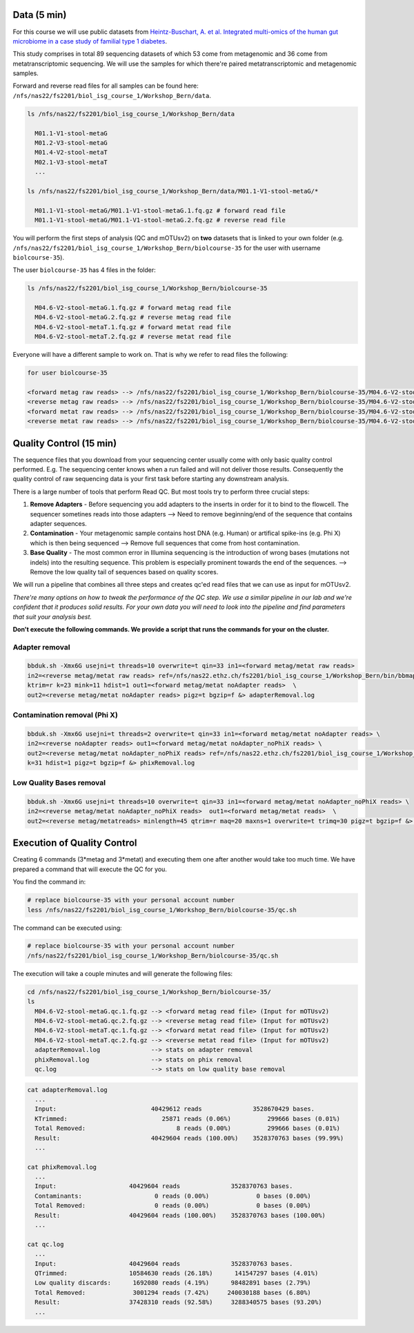 
Data (5 min)
============

For this course we will use public datasets from `Heintz-Buschart, A. et al. Integrated multi-omics of the human gut microbiome in a case study of familial type 1 diabetes <https://www.nature.com/articles/nmicrobiol2016180>`_.

This study comprises in total 89 sequencing datasets of which 53 come from metagenomic and 36 come from metatranscriptomic sequencing. We will use the samples for which there're paired metatranscriptomic and metagenomic samples.

Forward and reverse read files for all samples can be found here: ``/nfs/nas22/fs2201/biol_isg_course_1/Workshop_Bern/data``.

.. code-block:: bash

   ls /nfs/nas22/fs2201/biol_isg_course_1/Workshop_Bern/data

     M01.1-V1-stool-metaG
     M01.2-V3-stool-metaG
     M01.4-V2-stool-metaT
     M02.1-V3-stool-metaT
     ...

   ls /nfs/nas22/fs2201/biol_isg_course_1/Workshop_Bern/data/M01.1-V1-stool-metaG/*

     M01.1-V1-stool-metaG/M01.1-V1-stool-metaG.1.fq.gz # forward read file
     M01.1-V1-stool-metaG/M01.1-V1-stool-metaG.2.fq.gz # reverse read file

You will perform the first steps of analysis (QC and mOTUsv2) on **two** datasets that is linked to your own folder (e.g. ``/nfs/nas22/fs2201/biol_isg_course_1/Workshop_Bern/biolcourse-35`` for the user with username ``biolcourse-35``\ ).

The user ``biolcourse-35`` has 4 files in the folder:

.. code-block:: bash


   ls /nfs/nas22/fs2201/biol_isg_course_1/Workshop_Bern/biolcourse-35

     M04.6-V2-stool-metaG.1.fq.gz # forward metag read file
     M04.6-V2-stool-metaG.2.fq.gz # reverse metag read file
     M04.6-V2-stool-metaT.1.fq.gz # forward metat read file
     M04.6-V2-stool-metaT.2.fq.gz # reverse metat read file

Everyone will have a different sample to work on. That is why we refer to read files the following:

.. code-block::


   for user biolcourse-35

   <forward metag raw reads> --> /nfs/nas22/fs2201/biol_isg_course_1/Workshop_Bern/biolcourse-35/M04.6-V2-stool-metaG.1.fq.gz
   <reverse metag raw reads> --> /nfs/nas22/fs2201/biol_isg_course_1/Workshop_Bern/biolcourse-35/M04.6-V2-stool-metaG.2.fq.gz
   <forward metat raw reads> --> /nfs/nas22/fs2201/biol_isg_course_1/Workshop_Bern/biolcourse-35/M04.6-V2-stool-metaT.1.fq.gz
   <reverse metat raw reads> --> /nfs/nas22/fs2201/biol_isg_course_1/Workshop_Bern/biolcourse-35/M04.6-V2-stool-metaT.2.fq.gz

Quality Control (15 min)
========================

The sequence files that you download from your sequencing center usually come with only basic quality control performed. E.g. The sequencing center knows when a run failed and will not deliver those results. Consequently the quality control of raw sequencing data is your first task before starting any downstream analysis. 

There is a large number of tools that perform Read QC. But most tools try to perform three crucial steps:


#. **Remove Adapters** - Before sequencing you add adapters to the inserts in order for it to bind to the flowcell. The sequencer sometines reads into those adapters --> Need to remove beginning/end of the sequence that contains adapter sequences.
#. **Contamination** - Your metagenomic sample contains host DNA (e.g. Human) or artifical spike-ins (e.g. Phi X) which is then being sequenced --> Remove full sequences that come from host contamination.
#. **Base Quality** - The most common error in Illumina sequencing is the introduction of wrong bases (mutations not indels) into the resulting sequence. This problem is especially prominent towards the end of the sequences. --> Remove the low quality tail of sequences based on quality scores. 

We will run a pipeline that combines all three steps and creates qc'ed read files that we can use as input for mOTUsv2.

*There're many options on how to tweak the performance of the QC step. We use a similar pipeline in our lab and we're confident that it produces solid results. For your own data you will need to look into the pipeline and find parameters that suit your analysis best.*

**Don't execute the following commands. We provide a script that runs the commands for your on the cluster.**

Adapter removal
---------------

.. code-block:: bash

   bbduk.sh -Xmx6G usejni=t threads=10 overwrite=t qin=33 in1=<forward metag/metat raw reads> 
   in2=<reverse metag/metat raw reads> ref=/nfs/nas22.ethz.ch/fs2201/biol_isg_course_1/Workshop_Bern/bin/bbmap/resources/adapters.fa \
   ktrim=r k=23 mink=11 hdist=1 out1=<forward metag/metat noAdapter reads>  \
   out2=<reverse metag/metat noAdapter reads> pigz=t bgzip=f &> adapterRemoval.log

Contamination removal (Phi X)
-----------------------------

.. code-block:: bash

   bbduk.sh -Xmx6G usejni=t threads=2 overwrite=t qin=33 in1=<forward metag/metat noAdapter reads> \
   in2=<reverse noAdapter reads> out1=<forward metag/metat noAdapter_noPhiX reads> \
   out2=<reverse metag/metat noAdapter_noPhiX reads> ref=/nfs/nas22.ethz.ch/fs2201/biol_isg_course_1/Workshop_Bern/bin/bbmap/resources/phix174_ill.ref.fa.gz \
   k=31 hdist=1 pigz=t bgzip=f &> phixRemoval.log

Low Quality Bases removal
-------------------------

.. code-block:: bash

   bbduk.sh -Xmx6G usejni=t threads=10 overwrite=t qin=33 in1=<forward metag/metat noAdapter_noPhiX reads> \
   in2=<reverse metag/metat noAdapter_noPhiX reads>  out1=<forward metag/metat reads>  \
   out2=<reverse metag/metatreads> minlength=45 qtrim=r maq=20 maxns=1 overwrite=t trimq=30 pigz=t bgzip=f &> qc.log

Execution of Quality Control
============================

Creating 6 commands (3*metag and 3*metat) and executing them one after another would take too much time. We have prepared a command that will execute the QC for you.

You find the command in:

.. code-block:: bash

   # replace biolcourse-35 with your personal account number
   less /nfs/nas22/fs2201/biol_isg_course_1/Workshop_Bern/biolcourse-35/qc.sh

The command can be executed using:

.. code-block:: bash

   # replace biolcourse-35 with your personal account number
   /nfs/nas22/fs2201/biol_isg_course_1/Workshop_Bern/biolcourse-35/qc.sh

The execution will take a couple minutes and will generate the following files:

.. code-block:: bash


   cd /nfs/nas22/fs2201/biol_isg_course_1/Workshop_Bern/biolcourse-35/
   ls
     M04.6-V2-stool-metaG.qc.1.fq.gz --> <forward metag read file> (Input for mOTUsv2)
     M04.6-V2-stool-metaG.qc.2.fq.gz --> <reverse metag read file> (Input for mOTUsv2)
     M04.6-V2-stool-metaT.qc.1.fq.gz --> <forward metat read file> (Input for mOTUsv2)
     M04.6-V2-stool-metaT.qc.2.fq.gz --> <reverse metat read file> (Input for mOTUsv2)
     adapterRemoval.log              --> stats on adapter removal
     phixRemoval.log                 --> stats on phix removal
     qc.log                          --> stats on low quality base removal

.. code-block:: bash


   cat adapterRemoval.log
     ...
     Input:                          40429612 reads              3528670429 bases.
     KTrimmed:                          25871 reads (0.06%)          299666 bases (0.01%)
     Total Removed:                         8 reads (0.00%)          299666 bases (0.01%)
     Result:                         40429604 reads (100.00%)    3528370763 bases (99.99%)
     ...

   cat phixRemoval.log
     ...
     Input:                    40429604 reads              3528370763 bases.
     Contaminants:                    0 reads (0.00%)             0 bases (0.00%)
     Total Removed:                   0 reads (0.00%)             0 bases (0.00%)
     Result:                   40429604 reads (100.00%)    3528370763 bases (100.00%)
     ...

   cat qc.log
     ...
     Input:                    40429604 reads              3528370763 bases.
     QTrimmed:                 10584630 reads (26.18%)      141547297 bases (4.01%)
     Low quality discards:      1692080 reads (4.19%)      98482891 bases (2.79%)
     Total Removed:             3001294 reads (7.42%)     240030188 bases (6.80%)
     Result:                   37428310 reads (92.58%)     3288340575 bases (93.20%)
     ...
